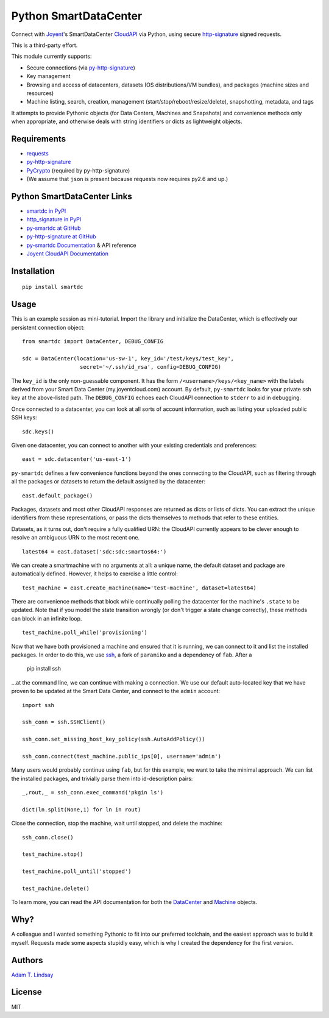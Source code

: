 Python SmartDataCenter
======================

Connect with Joyent_'s SmartDataCenter CloudAPI_ via Python, using secure 
http-signature_ signed requests.

This is a third-party effort.

This module currently supports:

* Secure connections (via py-http-signature_)
* Key management
* Browsing and access of datacenters, datasets (OS distributions/VM bundles), 
  and packages (machine sizes and resources)
* Machine listing, search, creation, management 
  (start/stop/reboot/resize/delete), snapshotting, metadata, and tags

It attempts to provide Pythonic objects (for Data Centers, Machines and 
Snapshots) and convenience methods only when appropriate, and otherwise deals 
with string identifiers or dicts as lightweight objects.

Requirements
------------

* requests_
* py-http-signature_
* PyCrypto_ (required by py-http-signature)
* (We assume that ``json`` is present because requests now requires py2.6 and 
  up.)

Python SmartDataCenter Links
----------------------------

* `smartdc in PyPI`_
* `http_signature in PyPI`_
* `py-smartdc at GitHub`_
* `py-http-signature at GitHub`_
* `py-smartdc Documentation`_ & API reference
* `Joyent CloudAPI Documentation`_

.. _Joyent: http://joyentcloud.com/
.. _CloudAPI: https://api.joyentcloud.com/docs
.. _Joyent CloudAPI Documentation: CloudAPI_
.. _http-signature: 
    https://github.com/joyent/node-http-signature/blob/master/http_signing.md
.. _requests: https://github.com/kennethreitz/requests
.. _PyCrypto: http://pypi.python.org/pypi/pycrypto
.. _smartdc in PyPI: http://pypi.python.org/pypi/smartdc
.. _http_signature in PyPI: http://pypi.python.org/pypi/http_signature
.. _py-http-signature: `http_signature in PyPI`_
.. _py-http-signature at GitHub: https://github.com/atl/py-http-signature
.. _py-smartdc at GitHub: https://github.com/atl/py-smartdc
.. _py-smartdc Documentation: http://packages.python.org/smartdc/

Installation
------------

::

    pip install smartdc

Usage
-----

This is an example session as mini-tutorial. Import the library and initialize 
the DataCenter, which is effectively our persistent connection object::

    from smartdc import DataCenter, DEBUG_CONFIG
    
    sdc = DataCenter(location='us-sw-1', key_id='/test/keys/test_key', 
                      secret='~/.ssh/id_rsa', config=DEBUG_CONFIG)

The ``key_id`` is the only non-guessable component. It has the form 
``/<username>/keys/<key_name>`` with the labels derived from your Smart Data 
Center (my.joyentcloud.com) account. By default, ``py-smartdc`` looks for your
private ssh key at the above-listed path. The ``DEBUG_CONFIG`` echoes each 
CloudAPI connection to ``stderr`` to aid in debugging. 

Once connected to a datacenter, you can look at all sorts of account 
information, such as listing your uploaded public SSH keys::

    sdc.keys()
    
Given one datacenter, you can connect to another with your existing 
credentials and preferences::

    east = sdc.datacenter('us-east-1')
    
``py-smartdc`` defines a few convenience functions beyond the ones connecting 
to the CloudAPI, such as filtering through all the packages or datasets to 
return the default assigned by the datacenter::

    east.default_package()

Packages, datasets and most other CloudAPI responses are returned as dicts or 
lists of dicts. You can extract the unique identifiers from these 
representations, or pass the dicts themselves to methods that refer to these 
entities.

Datasets, as it turns out, don't require a fully qualified URN: the CloudAPI 
currently appears to be clever enough to resolve an ambiguous URN to the most 
recent one.

::

    latest64 = east.dataset('sdc:sdc:smartos64:')

We can create a smartmachine with no arguments at all: a unique name, the 
default dataset and package are automatically defined. However, it helps to 
exercise a little control::

    test_machine = east.create_machine(name='test-machine', dataset=latest64)

There are convenience methods that block while continually polling the 
datacenter for the machine's ``.state`` to be updated. Note that if you model 
the state transition wrongly (or don't trigger a state change correctly), 
these methods can block in an infinite loop.

::

    test_machine.poll_while('provisioning')

Now that we have both provisioned a machine and ensured that it is running, we 
can connect to it and list the installed packages. In order to do this, we use 
`ssh`_, a fork of ``paramiko`` and a dependency of ``fab``. After a 

    pip install ssh 

...at the command line, we can continue with making a connection. We use our 
default auto-located key that we have proven to be updated at the Smart Data 
Center, and connect to the ``admin`` account::

    import ssh
    
    ssh_conn = ssh.SSHClient()
    
    ssh_conn.set_missing_host_key_policy(ssh.AutoAddPolicy())
    
    ssh_conn.connect(test_machine.public_ips[0], username='admin')

Many users would probably continue using ``fab``, but for this example, we 
want to take the minimal approach. We can list the installed packages, and 
trivially parse them into id-description pairs::

    _,rout,_ = ssh_conn.exec_command('pkgin ls')
    
    dict(ln.split(None,1) for ln in rout)

Close the connection, stop the machine, wait until stopped, and delete the 
machine::

    ssh_conn.close()
    
    test_machine.stop()
    
    test_machine.poll_until('stopped')
    
    test_machine.delete()

To learn more, you can read the API documentation for both the `DataCenter`_ and `Machine`_ objects.

.. _ssh: https://github.com/bitprophet/ssh
.. _DataCenter: http://packages.python.org/smartdc/datacenter.html
.. _Machine: http://packages.python.org/smartdc/machine.html

Why?
----

A colleague and I wanted something Pythonic to fit into our preferred 
toolchain, and the easiest approach was to build it myself. Requests made some 
aspects stupidly easy, which is why I created the dependency for the first 
version.

Authors
-------

`Adam T. Lindsay`_

.. _Adam T. Lindsay: http://atl.me/

License
-------

MIT
